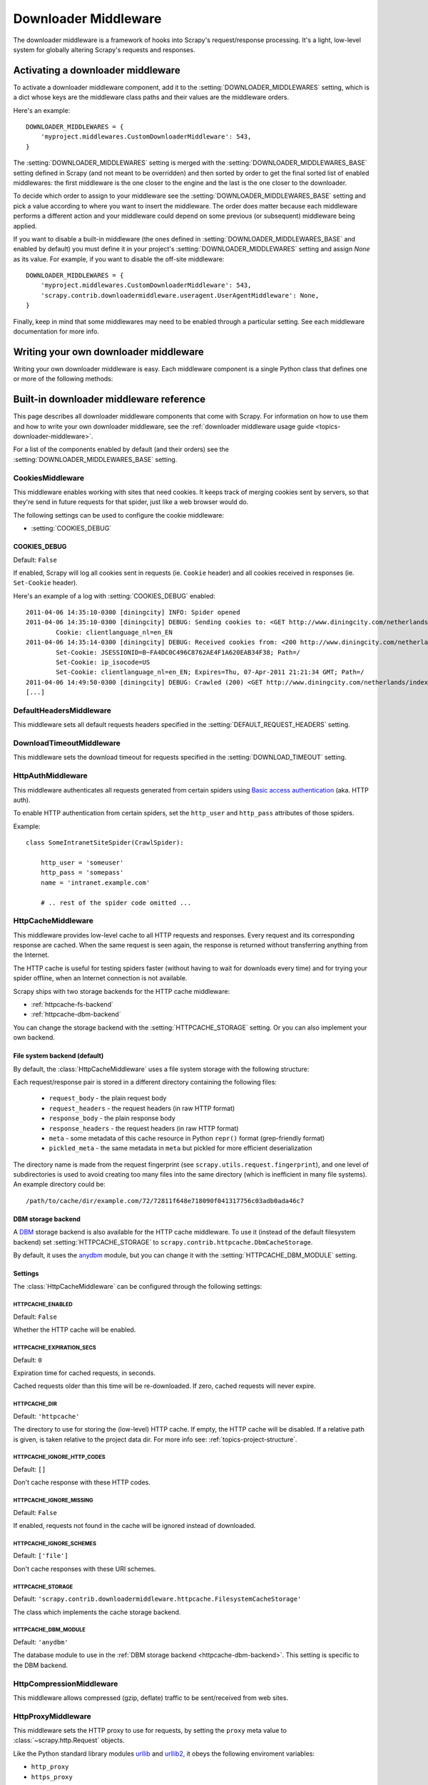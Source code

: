 .. _topics-downloader-middleware:

=====================
Downloader Middleware
=====================

The downloader middleware is a framework of hooks into Scrapy's
request/response processing.  It's a light, low-level system for globally
altering Scrapy's requests and responses.

.. _topics-downloader-middleware-setting:

Activating a downloader middleware
==================================

To activate a downloader middleware component, add it to the
:setting:`DOWNLOADER_MIDDLEWARES` setting, which is a dict whose keys are the
middleware class paths and their values are the middleware orders.

Here's an example::

    DOWNLOADER_MIDDLEWARES = {
        'myproject.middlewares.CustomDownloaderMiddleware': 543,
    }

The :setting:`DOWNLOADER_MIDDLEWARES` setting is merged with the
:setting:`DOWNLOADER_MIDDLEWARES_BASE` setting defined in Scrapy (and not meant to
be overridden) and then sorted by order to get the final sorted list of enabled
middlewares: the first middleware is the one closer to the engine and the last
is the one closer to the downloader.

To decide which order to assign to your middleware see the
:setting:`DOWNLOADER_MIDDLEWARES_BASE` setting and pick a value according to
where you want to insert the middleware. The order does matter because each
middleware performs a different action and your middleware could depend on some
previous (or subsequent) middleware being applied.

If you want to disable a built-in middleware (the ones defined in
:setting:`DOWNLOADER_MIDDLEWARES_BASE` and enabled by default) you must define it
in your project's :setting:`DOWNLOADER_MIDDLEWARES` setting and assign `None`
as its value.  For example, if you want to disable the off-site middleware::

    DOWNLOADER_MIDDLEWARES = {
        'myproject.middlewares.CustomDownloaderMiddleware': 543,
        'scrapy.contrib.downloadermiddleware.useragent.UserAgentMiddleware': None,
    }

Finally, keep in mind that some middlewares may need to be enabled through a
particular setting. See each middleware documentation for more info.

Writing your own downloader middleware
======================================

Writing your own downloader middleware is easy. Each middleware component is a
single Python class that defines one or more of the following methods:

.. module:: scrapy.contrib.downloadermiddleware

.. class:: DownloaderMiddleware

   .. method:: process_request(request, spider)

      This method is called for each request that goes through the download
      middleware.

      :meth:`process_request` should return either ``None``, a
      :class:`~scrapy.http.Response` object, or a :class:`~scrapy.http.Request`
      object.

      If it returns ``None``, Scrapy will continue processing this request, executing all
      other middlewares until, finally, the appropriate downloader handler is called
      the request performed (and its response downloaded).

      If it returns a :class:`~scrapy.http.Response` object, Scrapy won't bother
      calling ANY other request or exception middleware, or the appropriate
      download function; it'll return that Response. Response middleware is
      always called on every Response.

      If it returns a :class:`~scrapy.http.Request` object, the returned request will be
      rescheduled (in the Scheduler) to be downloaded in the future. The callback of
      the original request will always be called. If the new request has a callback
      it will be called with the response downloaded, and the output of that callback
      will then be passed to the original callback. If the new request doesn't have a
      callback, the response downloaded will be just passed to the original request
      callback.

      If it returns an :exc:`~scrapy.exceptions.IgnoreRequest` exception, the
      entire request will be dropped completely and its callback never called.

      :param request: the request being processed
      :type request: :class:`~scrapy.http.Request` object

      :param spider: the spider for which this request is intended
      :type spider: :class:`~scrapy.spider.BaseSpider` object

   .. method:: process_response(request, response, spider)

      :meth:`process_response` should return a :class:`~scrapy.http.Response`
      object or raise a :exc:`~scrapy.exceptions.IgnoreRequest` exception. 

      If it returns a :class:`~scrapy.http.Response` (it could be the same given
      response, or a brand-new one), that response will continue to be processed
      with the :meth:`process_response` of the next middleware in the pipeline.

      If it returns an :exc:`~scrapy.exceptions.IgnoreRequest` exception, the
      response will be dropped completely and its callback never called.

      :param request: the request that originated the response
      :type request: is a :class:`~scrapy.http.Request` object

      :param reponse: the response being processed
      :type response: :class:`~scrapy.http.Response` object

      :param spider: the spider for which this response is intended
      :type spider: :class:`~scrapy.spider.BaseSpider` object

   .. method:: process_exception(request, exception, spider)

      Scrapy calls :meth:`process_exception` when a download handler
      or a :meth:`process_request` (from a downloader middleware) raises an
      exception.

      :meth:`process_exception` should return either ``None``,
      :class:`~scrapy.http.Response` or :class:`~scrapy.http.Request` object.

      If it returns ``None``, Scrapy will continue processing this exception,
      executing any other exception middleware, until no middleware is left and
      the default exception handling kicks in.

      If it returns a :class:`~scrapy.http.Response` object, the response middleware
      kicks in, and won't bother calling any other exception middleware.

      If it returns a :class:`~scrapy.http.Request` object, the returned request is
      used to instruct an immediate redirection. 
      The original request won't finish until the redirected
      request is completed. This stops the :meth:`process_exception`
      middleware the same as returning Response would do.

      :param request: the request that generated the exception
      :type request: is a :class:`~scrapy.http.Request` object

      :param exception: the raised exception
      :type exception: an ``Exception`` object

      :param spider: the spider for which this request is intended
      :type spider: :class:`~scrapy.spider.BaseSpider` object

.. _topics-downloader-middleware-ref:

Built-in downloader middleware reference
========================================

This page describes all downloader middleware components that come with
Scrapy. For information on how to use them and how to write your own downloader
middleware, see the :ref:`downloader middleware usage guide
<topics-downloader-middleware>`.

For a list of the components enabled by default (and their orders) see the
:setting:`DOWNLOADER_MIDDLEWARES_BASE` setting.

.. _cookies-mw:

CookiesMiddleware
-----------------

.. module:: scrapy.contrib.downloadermiddleware.cookies
   :synopsis: Cookies Downloader Middleware

.. class:: CookiesMiddleware

   This middleware enables working with sites that need cookies. It keeps track
   of merging cookies sent by servers, so that they're send in future requests
   for that spider, just like a web browser would do.

The following settings can be used to configure the cookie middleware:

* :setting:`COOKIES_DEBUG`

.. setting:: COOKIES_DEBUG

COOKIES_DEBUG
~~~~~~~~~~~~~

Default: ``False``

If enabled, Scrapy will log all cookies sent in requests (ie. ``Cookie``
header) and all cookies received in responses (ie. ``Set-Cookie`` header).

Here's an example of a log with :setting:`COOKIES_DEBUG` enabled::

    2011-04-06 14:35:10-0300 [diningcity] INFO: Spider opened
    2011-04-06 14:35:10-0300 [diningcity] DEBUG: Sending cookies to: <GET http://www.diningcity.com/netherlands/index.html>
            Cookie: clientlanguage_nl=en_EN
    2011-04-06 14:35:14-0300 [diningcity] DEBUG: Received cookies from: <200 http://www.diningcity.com/netherlands/index.html>
            Set-Cookie: JSESSIONID=B~FA4DC0C496C8762AE4F1A620EAB34F38; Path=/
            Set-Cookie: ip_isocode=US
            Set-Cookie: clientlanguage_nl=en_EN; Expires=Thu, 07-Apr-2011 21:21:34 GMT; Path=/
    2011-04-06 14:49:50-0300 [diningcity] DEBUG: Crawled (200) <GET http://www.diningcity.com/netherlands/index.html> (referer: None)
    [...]

   
DefaultHeadersMiddleware
------------------------

.. module:: scrapy.contrib.downloadermiddleware.defaultheaders
   :synopsis: Default Headers Downloader Middleware

.. class:: DefaultHeadersMiddleware

    This middleware sets all default requests headers specified in the
    :setting:`DEFAULT_REQUEST_HEADERS` setting.

DownloadTimeoutMiddleware
-------------------------

.. module:: scrapy.contrib.downloadermiddleware.downloadtimeout
   :synopsis: Download timeout middleware

.. class:: DownloadTimeoutMiddleware

    This middleware sets the download timeout for requests specified in the 
    :setting:`DOWNLOAD_TIMEOUT` setting.

HttpAuthMiddleware
------------------

.. module:: scrapy.contrib.downloadermiddleware.httpauth
   :synopsis: HTTP Auth downloader middleware

.. class:: HttpAuthMiddleware

    This middleware authenticates all requests generated from certain spiders
    using `Basic access authentication`_ (aka. HTTP auth).

    To enable HTTP authentication from certain spiders, set the ``http_user``
    and ``http_pass`` attributes of those spiders.

    Example::

        class SomeIntranetSiteSpider(CrawlSpider):

            http_user = 'someuser'
            http_pass = 'somepass'
            name = 'intranet.example.com'

            # .. rest of the spider code omitted ...

.. _Basic access authentication: http://en.wikipedia.org/wiki/Basic_access_authentication

HttpCacheMiddleware
-------------------

.. module:: scrapy.contrib.downloadermiddleware.httpcache
   :synopsis: HTTP Cache downloader middleware

.. class:: HttpCacheMiddleware

    This middleware provides low-level cache to all HTTP requests and responses.
    Every request and its corresponding response are cached. When the same
    request is seen again, the response is returned without transferring
    anything from the Internet.

    The HTTP cache is useful for testing spiders faster (without having to wait for
    downloads every time) and for trying your spider offline, when an Internet
    connection is not available.

    Scrapy ships with two storage backends for the HTTP cache middleware:

    * :ref:`httpcache-fs-backend`
    * :ref:`httpcache-dbm-backend`

    You can change the storage backend with the :setting:`HTTPCACHE_STORAGE`
    setting. Or you can also implement your own backend.

.. _httpcache-fs-backend:

File system backend (default)
~~~~~~~~~~~~~~~~~~~~~~~~~~~~~

By default, the :class:`HttpCacheMiddleware` uses a file system storage  with the following structure:

Each request/response pair is stored in a different directory containing
the following files:

 * ``request_body`` - the plain request body
 * ``request_headers`` - the request headers (in raw HTTP format)
 * ``response_body`` - the plain response body
 * ``response_headers`` - the request headers (in raw HTTP format)
 * ``meta`` - some metadata of this cache resource in Python ``repr()`` format
   (grep-friendly format)
 * ``pickled_meta`` - the same metadata in ``meta`` but pickled for more
   efficient deserialization

The directory name is made from the request fingerprint (see
``scrapy.utils.request.fingerprint``), and one level of subdirectories is
used to avoid creating too many files into the same directory (which is
inefficient in many file systems). An example directory could be::

   /path/to/cache/dir/example.com/72/72811f648e718090f041317756c03adb0ada46c7

.. _httpcache-dbm-backend:

DBM storage backend
~~~~~~~~~~~~~~~~~~~

.. versionadded:: 0.13

A DBM_ storage backend is also available for the HTTP cache middleware. To use
it (instead of the default filesystem backend) set :setting:`HTTPCACHE_STORAGE`
to ``scrapy.contrib.httpcache.DbmCacheStorage``.

By default, it uses the anydbm_ module, but you can change it with the
:setting:`HTTPCACHE_DBM_MODULE` setting.

Settings
~~~~~~~~

The :class:`HttpCacheMiddleware` can be configured through the following
settings:

.. setting:: HTTPCACHE_ENABLED

HTTPCACHE_ENABLED
^^^^^^^^^^^^^^^^^

.. versionadded:: 0.11

Default: ``False``

Whether the HTTP cache will be enabled.

.. versionchanged:: 0.11
   Before 0.11, :setting:`HTTPCACHE_DIR` was used to enable cache.

.. setting:: HTTPCACHE_EXPIRATION_SECS

HTTPCACHE_EXPIRATION_SECS
^^^^^^^^^^^^^^^^^^^^^^^^^

Default: ``0``

Expiration time for cached requests, in seconds.

Cached requests older than this time will be re-downloaded. If zero, cached
requests will never expire.

.. versionchanged:: 0.11
   Before 0.11, zero meant cached requests always expire.

.. setting:: HTTPCACHE_DIR

HTTPCACHE_DIR
^^^^^^^^^^^^^

Default: ``'httpcache'``

The directory to use for storing the (low-level) HTTP cache. If empty, the HTTP
cache will be disabled. If a relative path is given, is taken relative to the
project data dir. For more info see: :ref:`topics-project-structure`.

.. setting:: HTTPCACHE_IGNORE_HTTP_CODES

HTTPCACHE_IGNORE_HTTP_CODES
^^^^^^^^^^^^^^^^^^^^^^^^^^^

.. versionadded:: 0.10

Default: ``[]``

Don't cache response with these HTTP codes.

.. setting:: HTTPCACHE_IGNORE_MISSING

HTTPCACHE_IGNORE_MISSING
^^^^^^^^^^^^^^^^^^^^^^^^

Default: ``False``

If enabled, requests not found in the cache will be ignored instead of downloaded. 

.. setting:: HTTPCACHE_IGNORE_SCHEMES

HTTPCACHE_IGNORE_SCHEMES
^^^^^^^^^^^^^^^^^^^^^^^^

.. versionadded:: 0.10

Default: ``['file']``

Don't cache responses with these URI schemes.

.. setting:: HTTPCACHE_STORAGE

HTTPCACHE_STORAGE
^^^^^^^^^^^^^^^^^

Default: ``'scrapy.contrib.downloadermiddleware.httpcache.FilesystemCacheStorage'``

The class which implements the cache storage backend.

.. setting:: HTTPCACHE_DBM_MODULE

HTTPCACHE_DBM_MODULE
^^^^^^^^^^^^^^^^^^^^

.. versionadded:: 0.13

Default: ``'anydbm'``

The database module to use in the :ref:`DBM storage backend
<httpcache-dbm-backend>`. This setting is specific to the DBM backend.


HttpCompressionMiddleware
-------------------------

.. module:: scrapy.contrib.downloadermiddleware.httpcompression
   :synopsis: Http Compression Middleware

.. class:: HttpCompressionMiddleware 

   This middleware allows compressed (gzip, deflate) traffic to be
   sent/received from web sites.

HttpProxyMiddleware
-------------------

.. module:: scrapy.contrib.downloadermiddleware.httpproxy
   :synopsis: Http Proxy Middleware

.. versionadded:: 0.8

.. class:: HttpProxyMiddleware

   This middleware sets the HTTP proxy to use for requests, by setting the
   ``proxy`` meta value to :class:`~scrapy.http.Request` objects.

   Like the Python standard library modules `urllib`_ and `urllib2`_, it obeys
   the following enviroment variables:

   * ``http_proxy``
   * ``https_proxy``
   * ``no_proxy``

.. _urllib: http://docs.python.org/library/urllib.html
.. _urllib2: http://docs.python.org/library/urllib2.html

RedirectMiddleware
------------------

.. module:: scrapy.contrib.downloadermiddleware.redirect
   :synopsis: Redirection Middleware

.. class:: RedirectMiddleware

   This middleware handles redirection of requests based on response status and
   meta-refresh html tag.

.. reqmeta:: redirect_urls

The urls which the request goes through (while being redirected) can be found
in the ``redirect_urls`` :attr:`Request.meta <scrapy.http.Request.meta>` key.

The :class:`RedirectMiddleware` can be configured through the following
settings (see the settings documentation for more info):

* :setting:`REDIRECT_MAX_METAREFRESH_DELAY` - Maximum meta-refresh delay that a page is allowed to have for redirection.
* :setting:`REDIRECT_MAX_TIMES` - Maximum number of redirects to perform on a request.
* :setting:`REDIRECT_PRIORITY_ADJUST` - Adjusts the redirected request priority by this amount.

.. reqmeta:: dont_redirect

If :attr:`Request.meta <scrapy.http.Request.meta>` contains the
``dont_redirect`` key, the request will be ignored by this middleware.

RetryMiddleware
---------------

.. module:: scrapy.contrib.downloadermiddleware.retry
   :synopsis: Retry Middleware

.. class:: RetryMiddleware

   A middlware to retry failed requests that are potentially caused by
   temporary problems such as a connection timeout or HTTP 500 error.

Failed pages are collected on the scraping process and rescheduled at the
end, once the spider has finished crawling all regular (non failed) pages.
Once there are no more failed pages to retry, this middleware sends a signal
(retry_complete), so other extensions could connect to that signal.

The :class:`RetryMiddleware` can be configured through the following
settings (see the settings documentation for more info):

* :setting:`RETRY_TIMES` - how many times to retry a failed page
* :setting:`RETRY_HTTP_CODES` - which HTTP response codes to retry

About HTTP errors to consider:

You may want to remove 400 from RETRY_HTTP_CODES, if you stick to the
HTTP protocol. It's included by default because it's a common code used
to indicate server overload, which would be something we want to retry.

.. reqmeta:: dont_retry

If :attr:`Request.meta <scrapy.http.Request.meta>` contains the ``dont_retry``
key, the request will be ignored by this middleware.

.. _topics-dlmw-robots:

RobotsTxtMiddleware
-------------------

.. module:: scrapy.contrib.downloadermiddleware.robotstxt
   :synopsis: robots.txt middleware

.. class:: RobotsTxtMiddleware

    This middleware filters out requests forbidden by the robots.txt exclusion
    standard.

    To make sure Scrapy respects robots.txt make sure the middleware is enabled
    and the :setting:`ROBOTSTXT_OBEY` setting is enabled.

    .. warning:: Keep in mind that, if you crawl using multiple concurrent
       requests per domain, Scrapy could still  download some forbidden pages
       if they were requested before the robots.txt file was downloaded. This
       is a known limitation of the current robots.txt middleware and will
       be fixed in the future.

DownloaderStats
---------------

.. module:: scrapy.contrib.downloadermiddleware.stats
   :synopsis: Downloader Stats Middleware

.. class:: DownloaderStats

   Middleware that stores stats of all requests, responses and exceptions that
   pass through it.

   To use this middleware you must enable the :setting:`DOWNLOADER_STATS`
   setting.

UserAgentMiddleware
-------------------

.. module:: scrapy.contrib.downloadermiddleware.useragent
   :synopsis: User Agent Middleware

.. class:: UserAgentMiddleware

   Middleware that allows spiders to override the default user agent.
   
   In order for a spider to override the default user agent, its `user_agent`
   attribute must be set.


.. _DBM: http://en.wikipedia.org/wiki/Dbm
.. _anydbm: http://docs.python.org/library/anydbm.html
